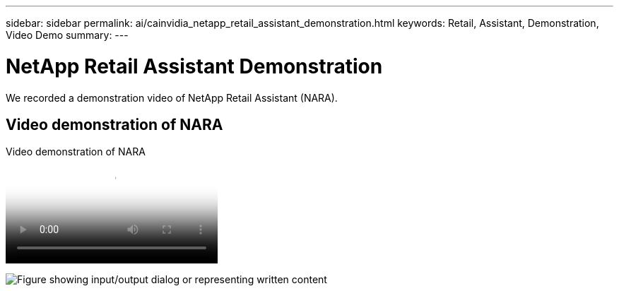 ---
sidebar: sidebar
permalink: ai/cainvidia_netapp_retail_assistant_demonstration.html
keywords: Retail, Assistant, Demonstration, Video Demo
summary:
---

= NetApp Retail Assistant Demonstration
:hardbreaks:
:nofooter:
:icons: font
:linkattrs:
:imagesdir: ../media/

//
// This file was created with NDAC Version 2.0 (August 17, 2020)
//
// 2020-08-21 13:44:47.284416
//

[.lead]
We recorded a demonstration video of NetApp Retail Assistant (NARA). 

== Video demonstration of NARA

video::b4aae689-31b5-440c-8dde-ac050140ece7[panopto, title="Video demonstration of NARA"] 

image:cainvidia_image4.png["Figure showing input/output dialog or representing written content"]
